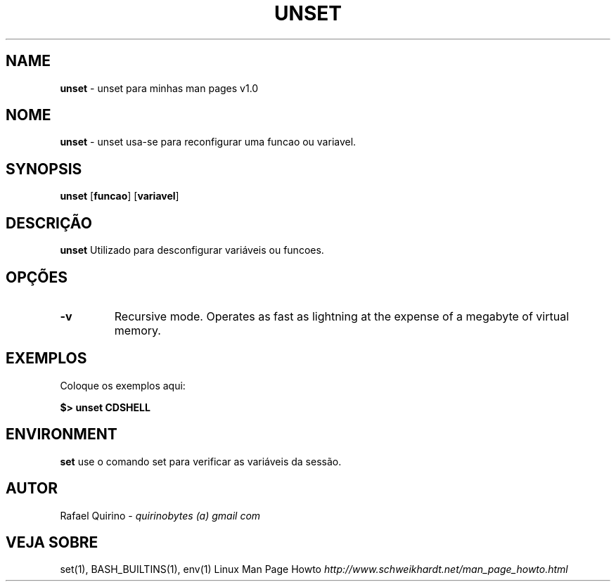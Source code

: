 .\" generated with Ronn/v0.7.3
.\" http://github.com/rtomayko/ronn/tree/0.7.3
.
.TH "UNSET" "1" "August 2015" "" ""
.
.SH "NAME"
\fBunset\fR \- unset para minhas man pages v1\.0
.
.SH "NOME"
\fBunset\fR \- unset usa\-se para reconfigurar uma funcao ou variavel\.
.
.SH "SYNOPSIS"
\fBunset\fR [\fBfuncao\fR] [\fBvariavel\fR]
.
.SH "DESCRIÇÃO"
\fBunset\fR Utilizado para desconfigurar variáveis ou funcoes\.
.
.SH "OPÇÕES"
.
.TP
\fB\-v\fR
Recursive mode\. Operates as fast as lightning at the expense of a megabyte of virtual memory\.
.
.SH "EXEMPLOS"
Coloque os exemplos aqui:
.
.P
\fB$> unset CDSHELL\fR
.
.SH "ENVIRONMENT"
\fBset\fR use o comando set para verificar as variáveis da sessão\.
.
.SH "AUTOR"
Rafael Quirino \- \fIquirinobytes (a) gmail com\fR
.
.SH "VEJA SOBRE"
set(1), BASH_BUILTINS(1), env(1) Linux Man Page Howto \fIhttp://www\.schweikhardt\.net/man_page_howto\.html\fR
